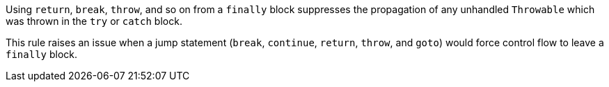Using ``return``, ``break``, ``throw``, and so on from a ``finally`` block suppresses the propagation of any unhandled ``Throwable`` which was thrown in the ``try`` or ``catch`` block.

This rule raises an issue when a jump statement (``break``, ``continue``, ``return``, ``throw``, and ``goto``) would force control flow to leave a ``finally`` block. 
